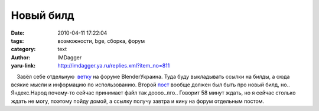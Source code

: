 Новый билд
==========
:date: 2010-04-11 17:22:04
:tags: возможности, bge, сборка, форум
:category: text
:author: IMDagger
:yaru-link: http://imdagger.ya.ru/replies.xml?item_no=811

    Завёл себе отдельную
 `ветку <http://blender3d.org.ua/forum/game/145.html>`__ на форуме
BlenderУкраина. Туда буду выкладывать ссылки на билды, а сюда всякие
мысли и информацию по использованию. Второй
`пост <http://blender3d.org.ua/forum/game/145.html#1>`__ вообще должен
был быть про новый билд, но.. Яндекс.Народ почему-то сейчас принимает
файл так доооо..лго.. Говорит 58 минут ждать, но я сейчас столько ждать
не могу, поэтому пойду домой, а ссылку получу завтра и кину на форум
отдельным постом.

